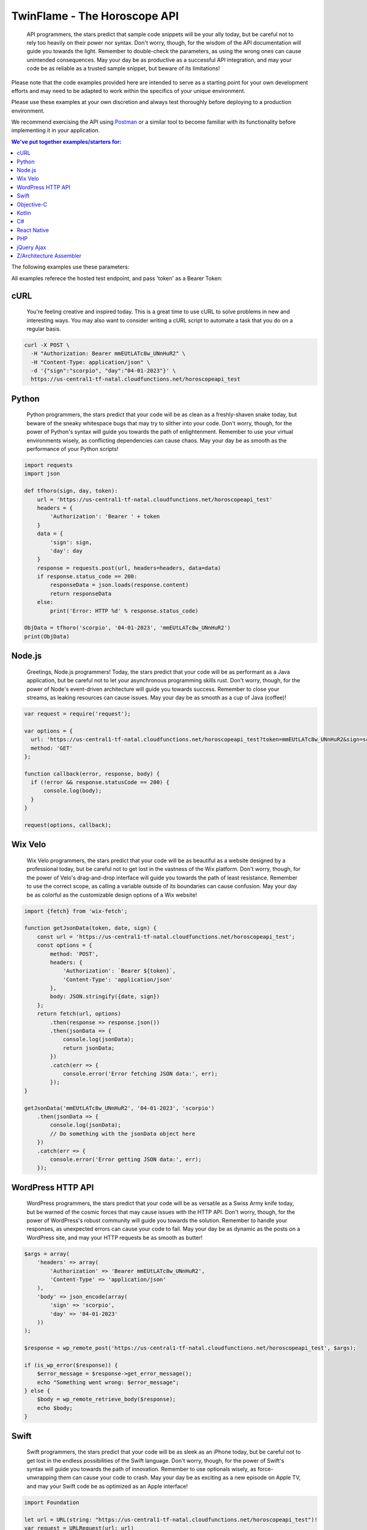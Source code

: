 #################################
TwinFlame - The Horoscope API  
#################################

 API programmers, the stars predict that sample code snippets will be your ally today, but be careful not to rely too heavily on their power nor syntax. Don't worry, though, for the wisdom of the API documentation will guide you towards the light. Remember to double-check the parameters, as using the wrong ones can cause unintended consequences. May your day be as productive as a successful API integration, and may your code be as reliable as a trusted sample snippet, but beware of its limitations!
 
Please note that the code examples provided here are intended to serve as a starting point for your own development efforts and may need to be adapted to work within the specifics of your unique environment. 

Please use these examples at your own discretion and always test thoroughly before deploying to a production environment.

We recommend exercising the API using `Postman <https://www.postman.com/>`_ or a similar tool to become familiar with its functionality before implementing it in your application.

.. contents:: We've put together examples/starters for:
   :depth: 2

The following examples use these parameters: 

.. raw:: html

   <table> 
    <tr>
      <th>Parameter</th>
      <th>Required</th>
      <th>Value</th>
    </tr>
    <tr>
      <td>‘date’</td>
      <td>Yes</td>
      <td>04-01-2023</td>
    </tr>
    <tr>
      <td>‘sign’</td>
      <td>Yes</td>
      <td>scorpio</td>
    </tr>
    <tr>
      <td>‘token’</td>
      <td>Yes</td>
      <td>mmEUtLATc8w_UNnHuR2</td>
    </tr>
   
    </table>

All examples referece the hosted test endpoint, and pass 'token' as a Bearer Token:

.. raw:: html

   <table> 
    <tr>
      <th>Method</th>
      <th>URL</th>
    </tr>
    <tr>
      <td>POST</td>
      <td>https://us-central1-tf-natal.cloudfunctions.net/horoscopeapi_test</td>
    </tr>
     
    </table>
    

cURL
^^^^
 You're feeling creative and inspired today. This is a great time to use cURL to solve problems in new and interesting ways. You may also want to consider writing a cURL script to automate a task that you do on a regular basis.

.. code-block:: python

      curl -X POST \
        -H "Authorization: Bearer mmEUtLATc8w_UNnHuR2" \
        -H "Content-Type: application/json" \
        -d '{"sign":"scorpio", "day":"04-01-2023"}' \
        https://us-central1-tf-natal.cloudfunctions.net/horoscopeapi_test



Python
^^^^^^
 Python programmers, the stars predict that your code will be as clean as a freshly-shaven snake today, but beware of the sneaky whitespace bugs that may try to slither into your code. Don't worry, though, for the power of Python's syntax will guide you towards the path of enlightenment. Remember to use your virtual environments wisely, as conflicting dependencies can cause chaos. May your day be as smooth as the performance of your Python scripts!

.. code-block:: python

   import requests
   import json

   def tfhoro(sign, day, token):
       url = 'https://us-central1-tf-natal.cloudfunctions.net/horoscopeapi_test'
       headers = {
           'Authorization': 'Bearer ' + token
       }
       data = {
           'sign': sign,
           'day': day
       }
       response = requests.post(url, headers=headers, data=data)
       if response.status_code == 200:
           responseData = json.loads(response.content)
           return responseData
       else:
           print('Error: HTTP %d' % response.status_code)

   ObjData = tfhoro('scorpio', '04-01-2023', 'mmEUtLATc8w_UNnHuR2')
   print(ObjData)


Node.js
^^^^^^^
 Greetings, Node.js programmers! Today, the stars predict that your code will be as performant as a Java application, but be careful not to let your asynchronous programming skills rust. Don't worry, though, for the power of Node's event-driven architecture will guide you towards success. Remember to close your streams, as leaking resources can cause issues. May your day be as smooth as a cup of Java (coffee)!

.. code-block:: javascript

    var request = require('request');

    var options = {
      url: 'https://us-central1-tf-natal.cloudfunctions.net/horoscopeapi_test?token=mmEUtLATc8w_UNnHuR2&sign=scorpio&date=04-01-2023',
      method: 'GET'
    };

    function callback(error, response, body) {
      if (!error && response.statusCode == 200) {
          console.log(body);
      }
    }

    request(options, callback);

Wix Velo
^^^^^^^
 Wix Velo programmers, the stars predict that your code will be as beautiful as a website designed by a professional today, but be careful not to get lost in the vastness of the Wix platform. Don't worry, though, for the power of Velo's drag-and-drop interface will guide you towards the path of least resistance. Remember to use the correct scope, as calling a variable outside of its boundaries can cause confusion. May your day be as colorful as the customizable design options of a Wix website!

.. code-block:: javascript

   import {fetch} from 'wix-fetch';

   function getJsonData(token, date, sign) {
       const url = 'https://us-central1-tf-natal.cloudfunctions.net/horoscopeapi_test';
       const options = {
           method: 'POST',
           headers: {
               'Authorization': `Bearer ${token}`,
               'Content-Type': 'application/json'
           },
           body: JSON.stringify({date, sign})
       };
       return fetch(url, options)
           .then(response => response.json())
           .then(jsonData => {
               console.log(jsonData);
               return jsonData;
           })
           .catch(err => {
               console.error('Error fetching JSON data:', err);
           });
   }

   getJsonData('mmEUtLATc8w_UNnHuR2', '04-01-2023', 'scorpio')
       .then(jsonData => {
           console.log(jsonData);
           // Do something with the jsonData object here
       })
       .catch(err => {
           console.error('Error getting JSON data:', err);
       });

WordPress HTTP API 
^^^^^^^

 WordPress programmers, the stars predict that your code will be as versatile as a Swiss Army knife today, but be warned of the cosmic forces that may cause issues with the HTTP API. Don't worry, though, for the power of WordPress's robust community will guide you towards the solution. Remember to handle your responses, as unexpected errors can cause your code to fail. May your day be as dynamic as the posts on a WordPress site, and may your HTTP requests be as smooth as butter!


.. code-block:: php

      $args = array(
          'headers' => array(
              'Authorization' => 'Bearer mmEUtLATc8w_UNnHuR2',
              'Content-Type' => 'application/json'
          ),
          'body' => json_encode(array(
              'sign' => 'scorpio',
              'day' => '04-01-2023'
          ))
      );

      $response = wp_remote_post('https://us-central1-tf-natal.cloudfunctions.net/horoscopeapi_test', $args);

      if (is_wp_error($response)) {
          $error_message = $response->get_error_message();
          echo "Something went wrong: $error_message";
      } else {
          $body = wp_remote_retrieve_body($response);
          echo $body;
      }


Swift
^^^^^^^

 Swift programmers, the stars predict that your code will be as sleek as an iPhone today, but be careful not to get lost in the endless possibilities of the Swift language. Don't worry, though, for the power of Swift's syntax will guide you towards the path of innovation. Remember to use optionals wisely, as force-unwrapping them can cause your code to crash. May your day be as exciting as a new episode on Apple TV, and may your Swift code be as optimized as an Apple interface!

.. code-block:: swift

      import Foundation

      let url = URL(string: "https://us-central1-tf-natal.cloudfunctions.net/horoscopeapi_test")!
      var request = URLRequest(url: url)
      request.httpMethod = "POST"
      request.setValue("Bearer mmEUtLATc8w_UNnHuR2", forHTTPHeaderField: "Authorization")
      request.setValue("application/json", forHTTPHeaderField: "Content-Type")
      let parameters: [String: Any] = [
          "sign": "scorpio",
          "day": "04-01-2023"
      ]
      request.httpBody = try? JSONSerialization.data(withJSONObject: parameters)
      let session = URLSession.shared
      let task = session.dataTask(with: request) { data, response, error in
          if let error = error {
              print("Error: \(error)")
          } else {
              guard let data = data, let response = response as? HTTPURLResponse else {
                  print("Invalid response or data")
                  return
              }
              if response.statusCode == 200 {
                  do {
                      let jsonResponse = try JSONSerialization.jsonObject(with: data, options: [])
                      print(jsonResponse)
                  } catch let parsingError {
                      print("Error: \(parsingError)")
                  }
              } else {
                  print("Error: HTTP \(response.statusCode)")
              }
          }
      }
      task.resume()

Objective-C
^^^^^^^
 Objective-C programmers, the stars predict that your code will run smoothly today, but deep down, you know it's time to move on. The universe is urging you to switch to Swift, the language that will make your life easier and your code more elegant. Don't resist the call of progress, dear programmer. Trust us, Swift is the future you've been looking for!


Kotlin
^^^^^^^
 Kotlin programmers, the stars predict that your code will be as powerful as an Android smartphone today, but be warned of the cosmic forces that may cause issues with nullability. Don't worry, though, for the power of Kotlin's concise syntax will guide you towards the path of productivity. Remember to use safe calls, as NullPointerExceptions can cause your app to crash. May your day be as exciting as an app release on the Google Play Store, and may your Kotlin code be as elegant as the Android's design!

.. code-block:: kotlin

      import com.fasterxml.jackson.databind.ObjectMapper
      import okhttp3.*
      import java.io.IOException

      val client = OkHttpClient()
      val mapper = ObjectMapper()

      fun tfhoro(sign: String, day: String, token: String): HoroscopeResponse? {
          val url = "https://us-central1-tf-natal.cloudfunctions.net/horoscopeapi_test"
          val json = mapper.writeValueAsString(mapOf("sign" to sign, "day" to day))
          val body = RequestBody.create(MediaType.parse("application/json; charset=utf-8"), json)
          val request = Request.Builder()
              .url(url)
              .addHeader("Authorization", "Bearer $token")
              .post(body)
              .build()

          try {
              val response = client.newCall(request).execute()
              if (response.isSuccessful) {
                  val responseData = mapper.readValue(response.body()?.string(), HoroscopeResponse::class.java)
                  return responseData
              } else {
                  println("Error: HTTP ${response.code()}")
              }
          } catch (e: IOException) {
              e.printStackTrace()
          }
          return null
      }

      data class HoroscopeResponse(val sign: String, val day: String, val horoscope: String)

      fun main() {
          val objData = tfhoro("scorpio", "04-01-2023", "mmEUtLATc8w_UNnHuR2")
          println(objData)
      }

C#
^^^^^^^
 Attention all C# programmers! Today, the stars predict that your code will compile without errors, but be careful of a rogue semicolon that may cause unexpected results. Don't fret, though, for your skills in object-oriented programming will guide you towards success. Remember to take breaks and stretch your legs, as sitting for too long can cause unnecessary memory leaks. May your day be as efficient as your code!

.. code-block:: csharp

      using System;
      using System.Net.Http;
      using System.Net.Http.Headers;
      using System.Text;
      using System.Threading.Tasks;

      public class Program
      {
          static async Task Main(string[] args)
          {
              string token = "mmEUtLATc8w_UNnHuR2";
              string sign = "scorpio";
              string day = "04-01-2023";
              string url = "https://us-central1-tf-natal.cloudfunctions.net/horoscopeapi_test";
              var requestBody = "{\"sign\":\"" + sign + "\", \"day\":\"" + day + "\"}";

              using (var httpClient = new HttpClient())
              {
                  httpClient.DefaultRequestHeaders.Authorization = new AuthenticationHeaderValue("Bearer", token);
                  httpClient.DefaultRequestHeaders.Accept.Add(new MediaTypeWithQualityHeaderValue("application/json"));
                  var content = new StringContent(requestBody, Encoding.UTF8, "application/json");
                  var response = await httpClient.PostAsync(url, content);
                  var responseContent = await response.Content.ReadAsStringAsync();

                  Console.WriteLine(responseContent);
              }
          }
      }

React Native
^^^^^^^
 React Native programmers, the stars predict that your code will be as responsive as ever today, but beware of unexpected UI changes that may throw off your design. The universe advises you to stay calm and use the power of hot reloading to make quick adjustments. Don't forget to test your app on multiple devices, as compatibility issues may arise. May your day be as smooth as the performance of your React Native app!

.. code-block:: javascript

      import React, { useState, useEffect } from 'react';
      import { View, Text } from 'react-native';
      import axios from 'axios';

      const HoroscopeAPI = () => {
        const [data, setData] = useState(null);

        useEffect(() => {
          const fetchData = async () => {
            try {
              const response = await axios.post(
                'https://us-central1-tf-natal.cloudfunctions.net/horoscopeapi_test',
                {
                  sign: 'scorpio',
                  day: '04-01-2023'
                },
                {
                  headers: {
                    Authorization: 'Bearer mmEUtLATc8w_UNnHuR2',
                    'Content-Type': 'application/json'
                  }
                }
              );

              setData(response.data);
            } catch (error) {
              console.error(error);
            }
          };

          fetchData();
        }, []);

        if (!data) {
          return (
            <View>
              <Text>Loading...</Text>
            </View>
          );
        }

        return (
          <View>
            <Text>{data.horoscope}</Text>
          </View>
        );
      };

      export default HoroscopeAPI;



PHP
^^^
 Greetings, PHP programmers! Today, the stars predict that you will encounter a deprecated function that you've been using for years. Don't worry, though, for the universe is giving you a sign that it's time to upgrade to a more modern version. Your perseverance will pay off, and you'll be rewarded with cleaner code and improved security. Remember to sanitize your inputs, and may your PHP code be as dynamic as your horoscope!

.. code-block:: php

    <?php

      function tfhoro($sign, $day, $token) {
          $url = 'https://us-central1-tf-natal.cloudfunctions.net/horoscopeapi_test';
          $data = array(
              'sign' => $sign,
              'day' => $day,
          );
          $headers = array(
              'Authorization: Bearer ' . $token,
              'Content-Type: application/json',
          );
          $options = array(
              'http' => array(
                  'header' => $headers,
                  'method' => 'POST',
                  'content' => json_encode($data),
              ),
          );
          $context = stream_context_create($options);
          $response = file_get_contents($url, false, $context);
          $responseData = json_decode($response, TRUE);
          return $responseData;
      }

      $ObjData = tfhoro('scorpio', '04-01-2023', 'mmEUtLATc8w_UNnHuR2');
      var_dump($ObjData);

    ?>

  
jQuery Ajax
^^^^^^
 Attention all jQuery Ajax programmers! Today, the stars predict that your requests will be successful, but be warned of the cosmic delays that may occur due to poor network connectivity. Don't fret, though, for the power of asynchronous programming will guide you towards the path of enlightenment. Remember to handle your error callbacks, as unexpected responses may cause frustration. May your day be as seamless as your jQuery Ajax requests!

.. code-block:: javascript

 function tfhoro(sign, day, token) {
  return $.ajax({
    url: 'https://us-central1-tf-natal.cloudfunctions.net/horoscopeapi_test',
    method: 'GET',
    data: {
      sign: sign,
      day: day,
      token: token
    },
    dataType: 'json'
  });
 }

 tfhoro('scorpio', '04-01-2023', 'mmEUtLATc8w_UNnHuR2')
  .done(function(responseData) {
    console.log(responseData);
  })
  .fail(function(jqXHR, textStatus, errorThrown) {
    console.error(errorThrown);
  });


Z/Architecture Assembler
^^^^^^

 Mainframe programmers, the stars predict that your code will run at lightning-fast speeds today, but be careful not to get lost in the maze of registers and opcodes. The universe advises you to take breaks and stretch your fingers, as typing on a 3270 terminal can cause unnecessary strain. Remember to comment your code, as deciphering your own work may prove to be a challenge. May your day be as powerful as the Z/Architecture!

.. code-block:: z/Architecture

      * Define the required variables
      L R15,=V(TOKEN)      * bearer token
      LA R14,URL           * URL
      LA R13,DATA          * request data

      * Set up the headers
      PUT HTTP-HEADER
      XC C'Authorization: Bearer '
      PUTTOKEN TOKEN
      PUT HTTP-HEADER
      XC C'Content-Type: application/json'
      PUT HTTP-HEADER
      XC X'0A'

      * Set up the request body
      PUT HTTP-BODY
      XC DATALEN           * length of the request data
      PUT HTTP-BODY
      XR R1,R13            * address of the request data
      PUT HTTP-BODY
      XC X'0A'

      * Set up the URL and invoke the request
      PUT HTTP-URL
      XR R1,R14            * address of the URL
      PUT HTTP-URL
      XC X'0A'
      PUT HTTP-REQUEST

      * Define the request data
      DATALEN DC AL4 LENGTH(DATA)
      DATA DC CL24'{"sign":"scorpio","day":"04-01-2023"}'

      * Define the URL
      URL DC CL100'https://us-central1-tf-natal.cloudfunctions.net/horoscopeapi_test'
      TOKEN DC CL50'mmEUtLATc8w_UNnHuR2'

